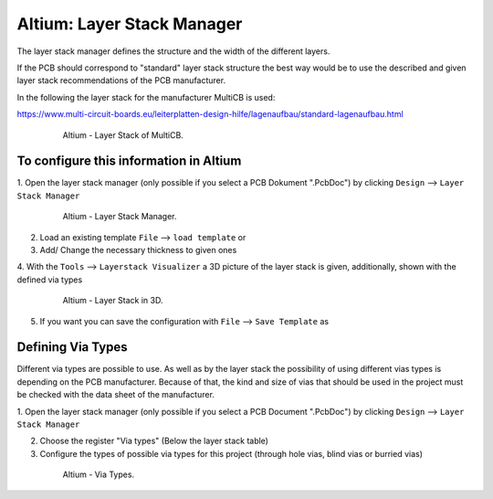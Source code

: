 ===================================
Altium: Layer Stack Manager
===================================

The layer stack manager defines the structure and the width of the different layers.

If the PCB should correspond to "standard" layer stack structure the best way would be to use the described 
and given layer stack recommendations of the PCB manufacturer.

In the following the layer stack for the manufacturer MultiCB is used:

https://www.multi-circuit-boards.eu/leiterplatten-design-hilfe/lagenaufbau/standard-lagenaufbau.html

.. _153_MultiCB:

   .. figure:: img/153_MultiCB.png
      :width: 300px

      Altium - Layer Stack of MultiCB.

To configure this information in Altium
========================================

1. Open the layer stack manager (only possible if you select a PCB Dokument ".PcbDoc") by 
clicking ``Design`` --> ``Layer Stack Manager``

.. _154_Layer_Stack:

   .. figure:: img/154_Layer_Stack.png
      :width: 300px

      Altium - Layer Stack Manager.

2. Load an existing template ``File`` --> ``load template`` or

3. Add/ Change the necessary thickness to given ones

4. With the ``Tools`` --> ``Layerstack Visualizer`` a 3D picture of the layer stack is given, 
additionally, shown with the defined via types

.. _155_Layer_Stack_3D:

   .. figure:: img/155_Layer_Stack_3D.png
      :width: 300px

      Altium - Layer Stack in 3D.

5. If you want you can save the configuration with ``File`` --> ``Save Template`` as


Defining Via Types
==================

Different via types are possible to use. As well as by the layer stack the possibility of using different 
vias types is depending on the PCB manufacturer. Because of that, the kind and size of vias that should be used 
in the project must be checked with the data sheet of the manufacturer.

1. Open the layer stack manager (only possible if you select a PCB Document ".PcbDoc") by 
clicking ``Design`` --> ``Layer Stack Manager``

2. Choose the register "Via types" (Below the layer stack table)

3. Configure the types of possible via types for this project (through hole vias, blind vias or burried vias)

.. _156_Via_Types:

   .. figure:: img/156_Via_Types.png
      :width: 300px

      Altium - Via Types.

